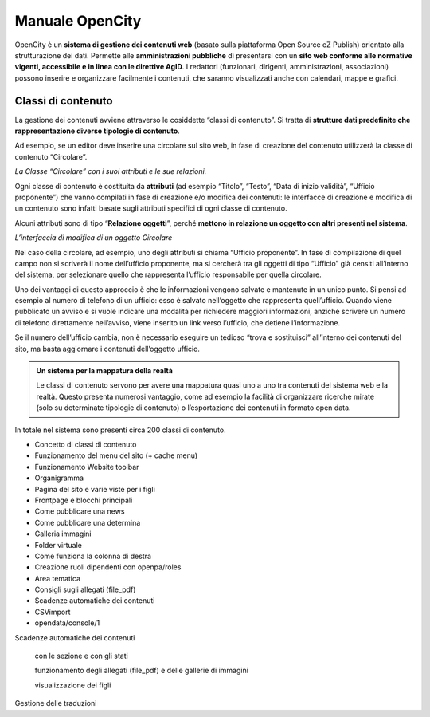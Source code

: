 
.. _h1f44664a402436677c1c1e2e3c7629:

Manuale OpenCity
****************

OpenCity è un \ |STYLE0|\  (basato sulla piattaforma Open Source eZ Publish) orientato alla strutturazione dei dati. Permette alle \ |STYLE1|\  di presentarsi con un \ |STYLE2|\ . I redattori (funzionari, dirigenti, amministrazioni, associazioni) possono inserire e organizzare facilmente i contenuti, che saranno visualizzati anche con calendari, mappe e grafici.

.. _h2878256a793dd584a14e7776663c4a:

Classi di contenuto
===================

La gestione dei contenuti avviene attraverso le cosiddette “classi di contenuto”. Si tratta di \ |STYLE3|\ .

Ad esempio, se un editor deve inserire una circolare sul sito web, in fase di creazione del contenuto utilizzerà la classe di contenuto “Circolare”.

\ |IMG1|\ \ |STYLE4|\ 

Ogni classe di contenuto è costituita da \ |STYLE5|\  (ad esempio “Titolo”, “Testo”, “Data di inizio validità”, “Ufficio proponente”) che vanno compilati in fase di creazione e/o modifica dei contenuti: le interfacce di creazione e modifica di un contenuto sono infatti basate sugli attributi specifici di ogni classe di contenuto.

Alcuni attributi sono di tipo “\ |STYLE6|\ ”, perché \ |STYLE7|\ . 

\ |IMG2|\ 

\ |STYLE8|\ 

Nel caso della circolare, ad esempio, uno degli attributi si chiama “Ufficio proponente”. In fase di compilazione di quel campo non si scriverà il nome dell’ufficio proponente, ma si cercherà tra gli oggetti di tipo “Ufficio” già censiti all’interno del sistema, per selezionare quello che rappresenta l’ufficio responsabile per quella circolare.

Uno dei vantaggi di questo approccio è che le informazioni vengono salvate e mantenute in un unico punto. Si pensi ad esempio al numero di telefono di un ufficio: esso è salvato nell’oggetto che rappresenta quell’ufficio. Quando viene pubblicato un avviso e si vuole indicare una modalità per richiedere maggiori informazioni, anziché scrivere un numero di telefono direttamente nell’avviso, viene inserito un link verso l’ufficio, che detiene l’informazione.

Se il numero dell’ufficio cambia, non è necessario eseguire un tedioso “trova e sostituisci” all’interno dei contenuti del sito, ma basta aggiornare i contenuti dell’oggetto ufficio.


.. admonition:: Un sistema per la mappatura della realtà

    Le classi di contenuto servono per avere una mappatura quasi uno a uno tra contenuti del sistema web e la realtà. Questo presenta numerosi vantaggio, come ad esempio la facilità di organizzare ricerche mirate (solo su determinate tipologie di contenuto) o l’esportazione dei contenuti in formato open data. 

In totale nel sistema sono presenti circa 200 classi di contenuto.

* Concetto di classi di contenuto

* Funzionamento del menu del sito (+ cache menu)

* Funzionamento Website toolbar

* Organigramma

* Pagina del sito e varie viste per i figli

* Frontpage e blocchi principali

* Come pubblicare una news

* Come pubblicare una determina

* Galleria immagini

* Folder virtuale

* Come funziona la colonna di destra

* Creazione ruoli dipendenti con openpa/roles

* Area tematica

* Consigli sugli allegati (file_pdf)

* Scadenze automatiche dei contenuti

* CSVimport

* opendata/console/1

Scadenze automatiche dei contenuti

    con  le sezione e con gli stati

    funzionamento degli allegati (file_pdf) e delle gallerie di immagini

    visualizzazione dei figli

Gestione delle traduzioni

.. bottom of content


.. |STYLE0| replace:: **sistema di gestione dei contenuti web**

.. |STYLE1| replace:: **amministrazioni pubbliche**

.. |STYLE2| replace:: **sito web conforme alle normative vigenti, accessibile e in linea con le direttive AgID**

.. |STYLE3| replace:: **strutture dati predefinite che rappresentazione diverse tipologie di contenuto**

.. |STYLE4| replace:: *La Classe “Circolare” con i suoi attributi e le sue relazioni.*

.. |STYLE5| replace:: **attributi**

.. |STYLE6| replace:: **Relazione oggetti**

.. |STYLE7| replace:: **mettono in relazione un oggetto con altri presenti nel sistema**

.. |STYLE8| replace:: *L’interfaccia di modifica di un oggetto Circolare*

.. |IMG1| image:: static/Index_1.png
   :height: 414 px
   :width: 642 px

.. |IMG2| image:: static/Index_2.png
   :height: 569 px
   :width: 505 px
